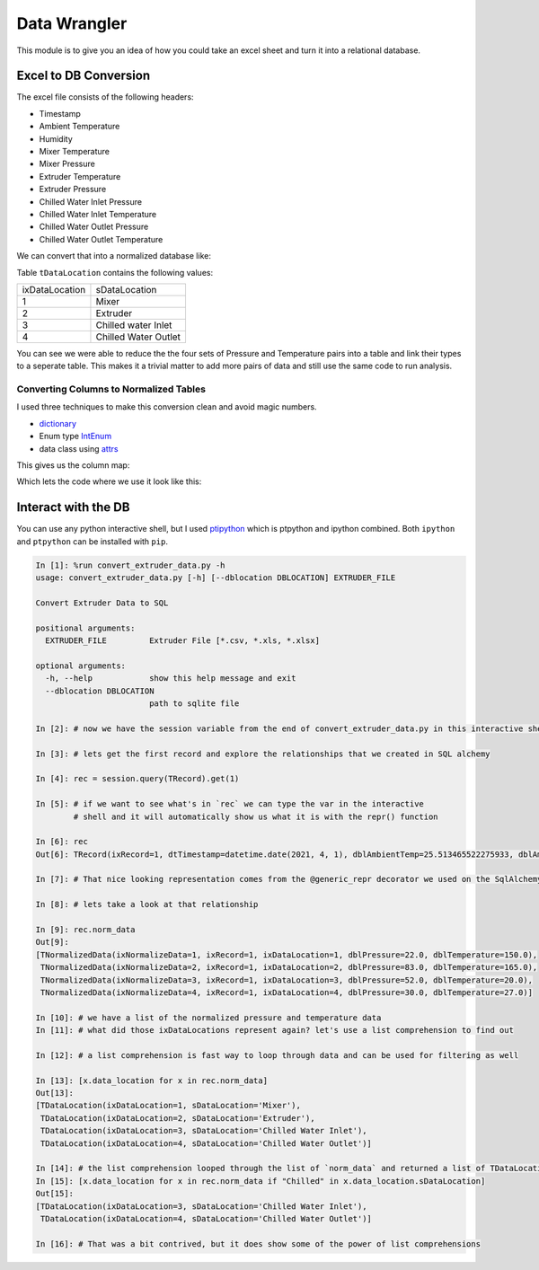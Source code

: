 =============
Data Wrangler
=============

This module is to give you an idea of how you could take an excel
sheet and turn it into a relational database.

Excel to DB Conversion
----------------------

The excel file consists of the following headers:

- Timestamp
- Ambient Temperature
- Humidity
- Mixer Temperature
- Mixer Pressure
- Extruder Temperature
- Extruder Pressure
- Chilled Water Inlet Pressure
- Chilled Water Inlet Temperature
- Chilled Water Outlet Pressure
- Chilled Water Outlet Temperature

We can convert that into a normalized database like:

.. image:: extruder_db.png
           :alt: Extruder Database

Table ``tDataLocation`` contains the following values:

+--------------+-----------------------+
|ixDataLocation|sDataLocation          |
+--------------+-----------------------+
|1             |Mixer                  |
+--------------+-----------------------+
|2             |Extruder               |
+--------------+-----------------------+
|3             |Chilled water Inlet    |
+--------------+-----------------------+
|4             |Chilled Water Outlet   |
+--------------+-----------------------+

You can see we were able to reduce the the four sets of Pressure and
Temperature pairs into a table and link their types to a seperate
table. This makes it a trivial matter to add more pairs of data and
still use the same code to run analysis.

Converting Columns to Normalized Tables
^^^^^^^^^^^^^^^^^^^^^^^^^^^^^^^^^^^^^^^

I used three techniques to make this conversion clean and avoid magic numbers.

- `dictionary <https://docs.python.org/3/tutorial/datastructures.html#dictionaries>`_
- Enum type `IntEnum <https://docs.python.org/3/library/enum.html?#enum.IntEnum>`_
- data class using `attrs <https://www.attrs.org/en/stable/examples.html>`_

This gives us the column map:

.. code-block:: python
   map_column_names = {
        # key: value
        ELoc.Mixer: NormColNames("Mixer Pressure", "Mixer Temperature"),
        ELoc.Extruder: NormColNames("Extruder Pressure", "Extruder Temperature"),
        ELoc.ChilledWaterInlet: NormColNames(
            "Chilled Water Inlet Pressure", "Chilled Water Inlet Temperature"
        ),
        ELoc.ChilledWaterOutlet: NormColNames(
            "Chilled Water Outlet Pressure", "Chilled Water Outlet Temperature"
        ),
    }

Which lets the code where we use it look like this:


.. code-block:: python
   # convert_extruder_data.py: def process_extruder()
       for key, value in map_column_names.items():
            record.norm_data.append(
                TNormalizedData(
                    ixDataLocation=key.value,
                    dblPressure=row[colnames.index(value.pres)],
                    dblTemperature=row[colnames.index(value.temp)],
                ),
            )

Interact with the DB
--------------------

You can use any python interactive shell, but I used `ptipython
<https://github.com/prompt-toolkit/ptpython>`_ which is ptpython and
ipython combined. Both ``ipython`` and ``ptpython`` can be installed
with ``pip``.

.. code-block:: python

    In [1]: %run convert_extruder_data.py -h
    usage: convert_extruder_data.py [-h] [--dblocation DBLOCATION] EXTRUDER_FILE
    
    Convert Extruder Data to SQL
    
    positional arguments:
      EXTRUDER_FILE         Extruder File [*.csv, *.xls, *.xlsx]
    
    optional arguments:
      -h, --help            show this help message and exit
      --dblocation DBLOCATION
                            path to sqlite file
    
    In [2]: # now we have the session variable from the end of convert_extruder_data.py in this interactive shell
    
    In [3]: # lets get the first record and explore the relationships that we created in SQL alchemy
    
    In [4]: rec = session.query(TRecord).get(1)
    
    In [5]: # if we want to see what's in `rec` we can type the var in the interactive
            # shell and it will automatically show us what it is with the repr() function
    
    In [6]: rec
    Out[6]: TRecord(ixRecord=1, dtTimestamp=datetime.date(2021, 4, 1), dblAmbientTemp=25.513465522275933, dblAmbientHumidity=50.0)
    
    In [7]: # That nice looking representation comes from the @generic_repr decorator we used on the SqlAlchemy model
    
    In [8]: # lets take a look at that relationship
    
    In [9]: rec.norm_data
    Out[9]:
    [TNormalizedData(ixNormalizeData=1, ixRecord=1, ixDataLocation=1, dblPressure=22.0, dblTemperature=150.0),
     TNormalizedData(ixNormalizeData=2, ixRecord=1, ixDataLocation=2, dblPressure=83.0, dblTemperature=165.0),
     TNormalizedData(ixNormalizeData=3, ixRecord=1, ixDataLocation=3, dblPressure=52.0, dblTemperature=20.0),
     TNormalizedData(ixNormalizeData=4, ixRecord=1, ixDataLocation=4, dblPressure=30.0, dblTemperature=27.0)]
    
    In [10]: # we have a list of the normalized pressure and temperature data
    In [11]: # what did those ixDataLocations represent again? let's use a list comprehension to find out
    
    In [12]: # a list comprehension is fast way to loop through data and can be used for filtering as well
    
    In [13]: [x.data_location for x in rec.norm_data]
    Out[13]:
    [TDataLocation(ixDataLocation=1, sDataLocation='Mixer'),
     TDataLocation(ixDataLocation=2, sDataLocation='Extruder'),
     TDataLocation(ixDataLocation=3, sDataLocation='Chilled Water Inlet'),
     TDataLocation(ixDataLocation=4, sDataLocation='Chilled Water Outlet')]
    
    In [14]: # the list comprehension looped through the list of `norm_data` and returned a list of TDataLocation
    In [15]: [x.data_location for x in rec.norm_data if "Chilled" in x.data_location.sDataLocation]
    Out[15]:
    [TDataLocation(ixDataLocation=3, sDataLocation='Chilled Water Inlet'),
     TDataLocation(ixDataLocation=4, sDataLocation='Chilled Water Outlet')]
    
    In [16]: # That was a bit contrived, but it does show some of the power of list comprehensions
